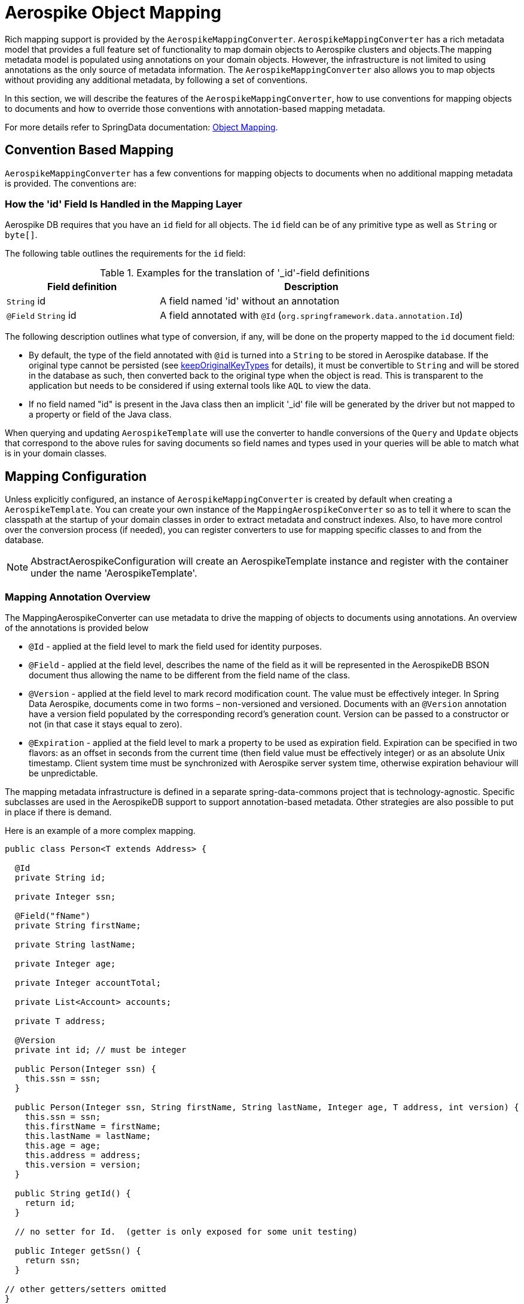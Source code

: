 [[aerospike.object-mapping]]
= Aerospike Object Mapping

Rich mapping support is provided by the `AerospikeMappingConverter`. `AerospikeMappingConverter` has a rich metadata model that provides a full feature set of functionality to map domain objects to Aerospike clusters and objects.The mapping metadata model is populated using annotations on your domain objects. However, the infrastructure is not limited to using annotations as the only source of metadata information. The `AerospikeMappingConverter` also allows you to map objects without providing any additional metadata, by following a set of conventions.

In this section, we will describe the features of the `AerospikeMappingConverter`, how to use conventions for mapping objects to documents and how to override those conventions with annotation-based mapping metadata.

For more details refer to SpringData documentation:
<<mapping.fundamentals, Object Mapping>>.

[[mapping-conventions]]
== Convention Based Mapping

`AerospikeMappingConverter` has a few conventions for mapping objects to documents when no additional mapping metadata is provided. The conventions are:

[[mapping-conventions-id-field]]
=== How the 'id' Field Is Handled in the Mapping Layer

Aerospike DB requires that you have an `id` field for all objects. The `id` field can be of any primitive type as well as `String` or `byte[]`.

The following table outlines the requirements for the `id` field:

[cols="1,2", options="header"]
.Examples for the translation of '_id'-field definitions
|===
| Field definition
| Description

| `String` id
| A field named 'id' without an annotation

| `@Field` `String` id
| A field annotated with `@Id` (`org.springframework.data.annotation.Id`)

| `@Id` `String` customNamedIdField

|===

The following description outlines what type of conversion, if any, will be done on the property mapped to the `id` document field:

* By default, the type of the field annotated with `@id` is turned into a `String` to be stored in Aerospike database.
If the original type cannot be persisted (see xref:#configuration.keep-original-key-types[keepOriginalKeyTypes]
for details), it must be convertible to `String` and will be stored in the database as such,
then converted back to the original type when the object is read. This is transparent to the application
but needs to be considered if using external tools like `AQL` to view the data.
* If no field named "id" is present in the Java class then an implicit '_id' file will be generated by the driver but not mapped to a property or field of the Java class.

When querying and updating `AerospikeTemplate` will use the converter to handle conversions of the `Query` and `Update` objects that correspond to the above rules for saving documents so field names and types used in your queries will be able to match what is in your domain classes.

[[mapping-configuration]]
== Mapping Configuration

Unless explicitly configured, an instance of `AerospikeMappingConverter` is created by default when creating a `AerospikeTemplate`. You can create your own instance of the `MappingAerospikeConverter` so as to tell it where to scan the classpath at the startup of your domain classes in order to extract metadata and construct indexes.
Also, to have more control over the conversion process (if needed), you can register converters to use for mapping specific classes to and from the database.

NOTE: AbstractAerospikeConfiguration will create an AerospikeTemplate instance and register with the container under the name 'AerospikeTemplate'.

[[mapping-usage-annotations]]
=== Mapping Annotation Overview

The MappingAerospikeConverter can use metadata to drive the mapping of objects to documents using annotations. An overview of the annotations is provided below

* `@Id` - applied at the field level to mark the field used for identity purposes.
* `@Field` - applied at the field level, describes the name of the field as it will be represented in the AerospikeDB BSON document thus allowing the name to be different from the field name of the class.
* `@Version` - applied at the field level to mark record modification count. The value must be effectively integer.
In Spring Data Aerospike, documents come in two forms – non-versioned and versioned.
Documents with an `@Version` annotation have a version field populated by the corresponding record’s generation count.
Version can be passed to a constructor or not (in that case it stays equal to zero).
* `@Expiration` - applied at the field level to mark a property to be used as expiration field.
Expiration can be specified in two flavors: as an offset in seconds from the current time (then field value must be
effectively integer) or as an absolute Unix timestamp. Client system time must be synchronized
with Aerospike server system time, otherwise expiration behaviour will be unpredictable.

The mapping metadata infrastructure is defined in a separate spring-data-commons project that is technology-agnostic. Specific subclasses are used in the AerospikeDB support to support annotation-based metadata. Other strategies are also possible to put in place if there is demand.

Here is an example of a more complex mapping.

[source,java]
----
public class Person<T extends Address> {

  @Id
  private String id;

  private Integer ssn;

  @Field("fName")
  private String firstName;

  private String lastName;

  private Integer age;

  private Integer accountTotal;

  private List<Account> accounts;

  private T address;

  @Version
  private int id; // must be integer

  public Person(Integer ssn) {
    this.ssn = ssn;
  }

  public Person(Integer ssn, String firstName, String lastName, Integer age, T address, int version) {
    this.ssn = ssn;
    this.firstName = firstName;
    this.lastName = lastName;
    this.age = age;
    this.address = address;
    this.version = version;
  }

  public String getId() {
    return id;
  }

  // no setter for Id.  (getter is only exposed for some unit testing)

  public Integer getSsn() {
    return ssn;
  }

// other getters/setters omitted
}
----
